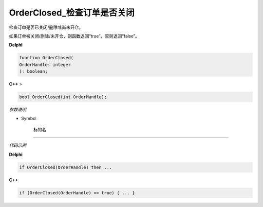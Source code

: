 OrderClosed_检查订单是否关闭
=============================================


检查订单是否已关闭/删除或尚未开仓。

如果订单被关闭/删除/未开仓，则函数返回“true”，否则返回“false”。



**Delphi**

.. code:: delphi

	function OrderClosed(
	OrderHandle: integer
	): boolean;
	
	
	
**C++** >

.. code:: cpp

	bool OrderClosed(int OrderHandle);



*参数说明*


- Symbol

   标的名



------------


*代码示例*


**Delphi**

.. code:: delphi

	if OrderClosed(OrderHandle) then ...




**C++**

.. code:: cpp

	if (OrderClosed(OrderHandle) == true) { ... }





